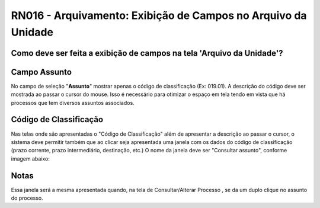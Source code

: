 **RN016 - Arquivamento: Exibição de Campos no Arquivo da Unidade**
=================================================================

Como deve ser feita a exibição de campos na tela 'Arquivo da Unidade'?
----------------------------------------------------------------------

Campo **Assunto**
-----------------
No campo de seleção "**Assunto**" mostrar apenas o código de classificação (Ex: 019.01). 
A descrição do código deve ser mostrada ao passar o cursor do mouse.
Isso é necessário para otimizar o espaço em tela tendo em vista que há processos que tem diversos assuntos associados. 

Código de Classificação
-----------------------
Nas telas onde são apresentadas o "Código de Classificação" além de apresentar a descrição ao passar o cursor, o sistema deve permitir também que ao clicar seja apresentada uma janela com os dados do código de classificação (prazo corrente, prazo intermediário, destinação, etc.) 
O nome da janela deve ser "Consultar assunto", conforme imagem abaixo:

.. figure:: modal_assunto.png

Notas
-----
Essa janela será a mesma apresentada quando, na tela de Consultar/Alterar Processo , se da um duplo clique no assunto do processo.
